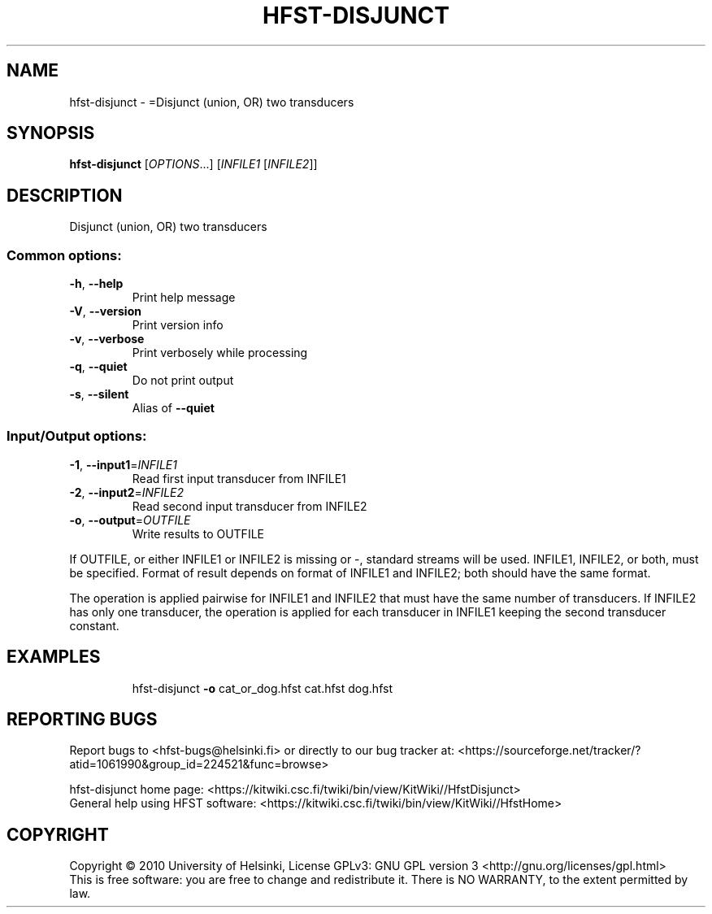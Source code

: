 .\" DO NOT MODIFY THIS FILE!  It was generated by help2man 1.40.4.
.TH HFST-DISJUNCT "1" "April 2012" "HFST" "User Commands"
.SH NAME
hfst-disjunct \- =Disjunct (union, OR) two transducers
.SH SYNOPSIS
.B hfst-disjunct
[\fIOPTIONS\fR...] [\fIINFILE1 \fR[\fIINFILE2\fR]]
.SH DESCRIPTION
Disjunct (union, OR) two transducers
.SS "Common options:"
.TP
\fB\-h\fR, \fB\-\-help\fR
Print help message
.TP
\fB\-V\fR, \fB\-\-version\fR
Print version info
.TP
\fB\-v\fR, \fB\-\-verbose\fR
Print verbosely while processing
.TP
\fB\-q\fR, \fB\-\-quiet\fR
Do not print output
.TP
\fB\-s\fR, \fB\-\-silent\fR
Alias of \fB\-\-quiet\fR
.SS "Input/Output options:"
.TP
\fB\-1\fR, \fB\-\-input1\fR=\fIINFILE1\fR
Read first input transducer from INFILE1
.TP
\fB\-2\fR, \fB\-\-input2\fR=\fIINFILE2\fR
Read second input transducer from INFILE2
.TP
\fB\-o\fR, \fB\-\-output\fR=\fIOUTFILE\fR
Write results to OUTFILE
.PP
If OUTFILE, or either INFILE1 or INFILE2 is missing or \-,
standard streams will be used.
INFILE1, INFILE2, or both, must be specified.
Format of result depends on format of INFILE1 and INFILE2;
both should have the same format.
.PP
The operation is applied pairwise for INFILE1 and INFILE2
that must have the same number of transducers.
If INFILE2 has only one transducer, the operation is applied for
each transducer in INFILE1 keeping the second transducer constant.
.SH EXAMPLES
.IP
hfst\-disjunct \fB\-o\fR cat_or_dog.hfst cat.hfst dog.hfst
.SH "REPORTING BUGS"
Report bugs to <hfst\-bugs@helsinki.fi> or directly to our bug tracker at:
<https://sourceforge.net/tracker/?atid=1061990&group_id=224521&func=browse>
.PP
hfst\-disjunct home page:
<https://kitwiki.csc.fi/twiki/bin/view/KitWiki//HfstDisjunct>
.br
General help using HFST software:
<https://kitwiki.csc.fi/twiki/bin/view/KitWiki//HfstHome>
.SH COPYRIGHT
Copyright \(co 2010 University of Helsinki,
License GPLv3: GNU GPL version 3 <http://gnu.org/licenses/gpl.html>
.br
This is free software: you are free to change and redistribute it.
There is NO WARRANTY, to the extent permitted by law.
